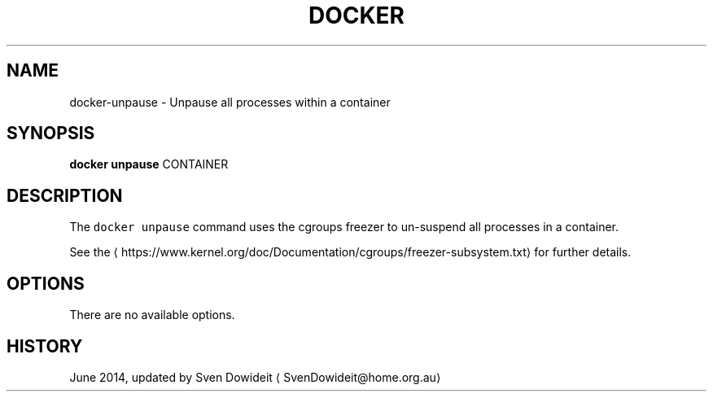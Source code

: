 .TH "DOCKER" "1" " Docker User Manuals" "Docker Community" "JUNE 2014"  ""

.SH NAME
.PP
docker\-unpause \- Unpause all processes within a container

.SH SYNOPSIS
.PP
\fBdocker unpause\fP
CONTAINER

.SH DESCRIPTION
.PP
The \fB\fCdocker unpause\fR command uses the cgroups freezer to un\-suspend all
processes in a container.

.PP
See the 
\[la]https://www.kernel.org/doc/Documentation/cgroups/freezer-subsystem.txt\[ra] for
further details.

.SH OPTIONS
.PP
There are no available options.

.SH HISTORY
.PP
June 2014, updated by Sven Dowideit 
\[la]SvenDowideit@home.org.au\[ra]
